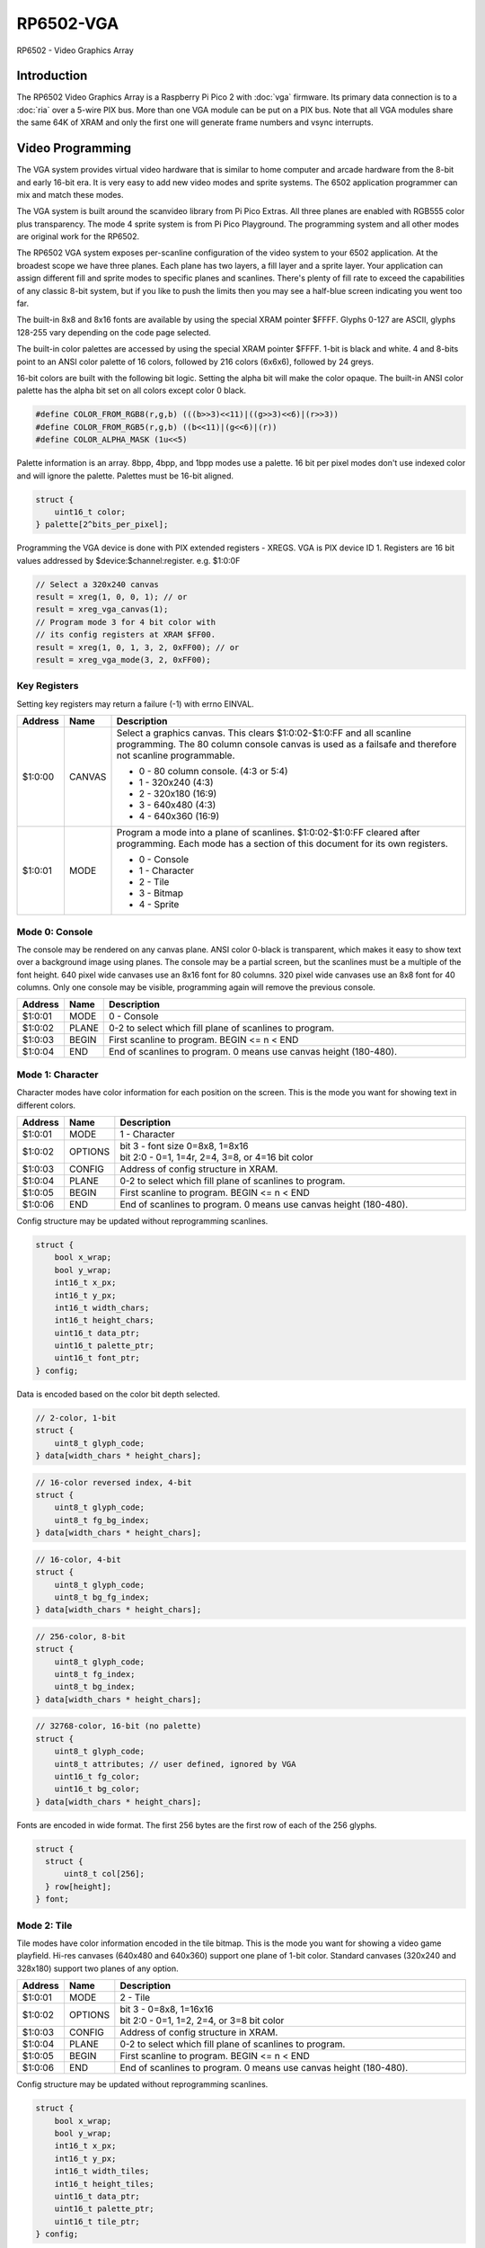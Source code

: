 ==================================
RP6502-VGA
==================================

RP6502 - Video Graphics Array

Introduction
=============

The RP6502 Video Graphics Array is a Raspberry Pi Pico 2 with
:doc:`vga` firmware. Its primary data connection is to a :doc:`ria`
over a 5-wire PIX bus. More than one VGA module can be put on a PIX
bus. Note that all VGA modules share the same 64K of XRAM and only
the first one will generate frame numbers and vsync interrupts.

Video Programming
==================

The VGA system provides virtual video hardware that is similar
to home computer and arcade hardware from the 8-bit and early
16-bit era. It is very easy to add new video modes and sprite
systems. The 6502 application programmer can mix and match these
modes.

The VGA system is built around the scanvideo library from Pi
Pico Extras. All three planes are enabled with RGB555 color plus
transparency. The mode 4 sprite system is from Pi Pico Playground.
The programming system and all other modes are original work for
the RP6502.

The RP6502 VGA system exposes per-scanline configuration of the
video system to your 6502 application. At the broadest scope we
have three planes. Each plane has two layers, a fill layer and a
sprite layer. Your application can assign different fill and
sprite modes to specific planes and scanlines. There's plenty of
fill rate to exceed the capabilities of any classic 8-bit system,
but if you like to push the limits then you may see a half-blue
screen indicating you went too far.

The built-in 8x8 and 8x16 fonts are available by using the special
XRAM pointer $FFFF. Glyphs 0-127 are ASCII, glyphs 128-255 vary
depending on the code page selected.

The built-in color palettes are accessed by using the special XRAM
pointer $FFFF. 1-bit is black and white. 4 and 8-bits point to an
ANSI color palette of 16 colors, followed by 216 colors (6x6x6),
followed by 24 greys.

16-bit colors are built with the following bit logic. Setting the
alpha bit will make the color opaque. The built-in ANSI color
palette has the alpha bit set on all colors except color 0 black.

.. code-block:: C

  #define COLOR_FROM_RGB8(r,g,b) (((b>>3)<<11)|((g>>3)<<6)|(r>>3))
  #define COLOR_FROM_RGB5(r,g,b) ((b<<11)|(g<<6)|(r))
  #define COLOR_ALPHA_MASK (1u<<5)

Palette information is an array. 8bpp, 4bpp, and 1bpp modes use a
palette. 16 bit per pixel modes don't use indexed color and will
ignore the palette. Palettes must be 16-bit aligned.

.. code-block:: C

  struct {
      uint16_t color;
  } palette[2^bits_per_pixel];


Programming the VGA device is done with PIX extended registers -
XREGS. VGA is PIX device ID 1. Registers are 16 bit values addressed
by $device:$channel:register. e.g. $1:0:0F

.. code-block:: C

    // Select a 320x240 canvas
    result = xreg(1, 0, 0, 1); // or
    result = xreg_vga_canvas(1);
    // Program mode 3 for 4 bit color with
    // its config registers at XRAM $FF00.
    result = xreg(1, 0, 1, 3, 2, 0xFF00); // or
    result = xreg_vga_mode(3, 2, 0xFF00);

Key Registers
-------------

Setting key registers may return a failure (-1) with errno EINVAL.

.. list-table::
  :widths: 5 5 90
  :header-rows: 1

  * - Address
    - Name
    - Description
  * - $1:0:00
    - CANVAS
    - Select a graphics canvas. This clears $1:0:02-$1:0:FF and all
      scanline programming. The 80 column console canvas is used as
      a failsafe and therefore not scanline programmable.

      * 0 - 80 column console. (4:3 or 5:4)
      * 1 - 320x240 (4:3)
      * 2 - 320x180 (16:9)
      * 3 - 640x480 (4:3)
      * 4 - 640x360 (16:9)

  * - $1:0:01
    - MODE
    - Program a mode into a plane of scanlines.
      $1:0:02-$1:0:FF cleared after programming. Each mode has a
      section of this document for its own registers.

      * 0 - Console
      * 1 - Character
      * 2 - Tile
      * 3 - Bitmap
      * 4 - Sprite


Mode 0: Console
---------------

The console may be rendered on any canvas plane. ANSI color 0-black
is transparent, which makes it easy to show text over a background
image using planes. The console may be a partial screen, but the
scanlines must be a multiple of the font height. 640 pixel wide
canvases use an 8x16 font for 80 columns. 320 pixel wide canvases
use an 8x8 font for 40 columns. Only one console may be visible,
programming again will remove the previous console.

.. list-table::
  :widths: 5 5 90
  :header-rows: 1

  * - Address
    - Name
    - Description
  * - $1:0:01
    - MODE
    - 0 - Console
  * - $1:0:02
    - PLANE
    - 0-2 to select which fill plane of scanlines to program.
  * - $1:0:03
    - BEGIN
    - First scanline to program. BEGIN \<= n \< END
  * - $1:0:04
    - END
    - End of scanlines to program. 0 means use canvas height (180-480).


Mode 1: Character
-----------------

Character modes have color information for each position on the
screen. This is the mode you want for showing text in different
colors.

.. list-table::
  :widths: 5 5 90
  :header-rows: 1

  * - Address
    - Name
    - Description
  * - $1:0:01
    - MODE
    - 1 - Character
  * - $1:0:02
    - OPTIONS
    - | bit 3 - font size 0=8x8, 1=8x16
      | bit 2:0 - 0=1, 1=4r, 2=4, 3=8, or 4=16 bit color
  * - $1:0:03
    - CONFIG
    - Address of config structure in XRAM.
  * - $1:0:04
    - PLANE
    - 0-2 to select which fill plane of scanlines to program.
  * - $1:0:05
    - BEGIN
    - First scanline to program. BEGIN \<= n \< END
  * - $1:0:06
    - END
    - End of scanlines to program. 0 means use canvas height
      (180-480).

Config structure may be updated without reprogramming scanlines.

.. code-block:: C

  struct {
      bool x_wrap;
      bool y_wrap;
      int16_t x_px;
      int16_t y_px;
      int16_t width_chars;
      int16_t height_chars;
      uint16_t data_ptr;
      uint16_t palette_ptr;
      uint16_t font_ptr;
  } config;

Data is encoded based on the color bit depth selected.

.. code-block:: C

  // 2-color, 1-bit
  struct {
      uint8_t glyph_code;
  } data[width_chars * height_chars];

.. code-block:: C

  // 16-color reversed index, 4-bit
  struct {
      uint8_t glyph_code;
      uint8_t fg_bg_index;
  } data[width_chars * height_chars];

.. code-block:: C

  // 16-color, 4-bit
  struct {
      uint8_t glyph_code;
      uint8_t bg_fg_index;
  } data[width_chars * height_chars];

.. code-block:: C

  // 256-color, 8-bit
  struct {
      uint8_t glyph_code;
      uint8_t fg_index;
      uint8_t bg_index;
  } data[width_chars * height_chars];

.. code-block:: C

  // 32768-color, 16-bit (no palette)
  struct {
      uint8_t glyph_code;
      uint8_t attributes; // user defined, ignored by VGA
      uint16_t fg_color;
      uint16_t bg_color;
  } data[width_chars * height_chars];

Fonts are encoded in wide format. The first 256 bytes are the first
row of each of the 256 glyphs.

.. code-block:: C

  struct {
    struct {
        uint8_t col[256];
    } row[height];
  } font;


Mode 2: Tile
------------

Tile modes have color information encoded in the tile bitmap. This is
the mode you want for showing a video game playfield. Hi-res canvases
(640x480 and 640x360) support one plane of 1-bit color. Standard
canvases (320x240 and 328x180) support two planes of any option.

.. list-table::
  :widths: 5 5 90
  :header-rows: 1

  * - Address
    - Name
    - Description
  * - $1:0:01
    - MODE
    - 2 - Tile
  * - $1:0:02
    - OPTIONS
    - | bit 3 - 0=8x8, 1=16x16
      | bit 2:0 - 0=1, 1=2, 2=4, or 3=8 bit color
  * - $1:0:03
    - CONFIG
    - Address of config structure in XRAM.
  * - $1:0:04
    - PLANE
    - 0-2 to select which fill plane of scanlines to program.
  * - $1:0:05
    - BEGIN
    - First scanline to program. BEGIN \<= n \< END
  * - $1:0:06
    - END
    - End of scanlines to program. 0 means use canvas height
      (180-480).

Config structure may be updated without reprogramming scanlines.

.. code-block:: C

  struct {
      bool x_wrap;
      bool y_wrap;
      int16_t x_px;
      int16_t y_px;
      int16_t width_tiles;
      int16_t height_tiles;
      uint16_t data_ptr;
      uint16_t palette_ptr;
      uint16_t tile_ptr;
  } config;

Data is a matrix of tile ids with 0,0 at the top left.

.. code-block:: C

  struct {
      uint8_t tile_id;
  } data[width_tiles * height_tiles];

Tiles are encoded in "tall" bitmap format.

.. code-block:: C

  // 8x8 tiles
  struct {
      struct {
          uint8_t cols[bpp];
      } rows[8];
  } tile[up_to_256];

  // 16x16 tiles
  struct {
      struct {
          uint8_t cols[2*bpp];
      } rows[16];
  } tile[up_to_256];


Mode 3: Bitmap
--------------

Every pixel can be its own color. 64K XRAM limits the full screen
color depth. Monochrome at 640x480, 16 colors at 320x240, 256 colors
for 320x180 (16:9).

.. list-table::
  :widths: 5 5 90
  :header-rows: 1

  * - Address
    - Name
    - Description
  * - $1:0:01
    - MODE
    - 3 - Bitmap
  * - $1:0:02
    - OPTIONS
    - | bit 3 - reverse bit order
      | bit 2:0 - 0=1, 1=2, 2=4, 3=8, or 4=16 bit color
  * - $1:0:03
    - CONFIG
    - Address of config structure in XRAM.
  * - $1:0:04
    - PLANE
    - 0-2 to select which fill plane of scanlines to program.
  * - $1:0:05
    - BEGIN
    - First scanline to program. BEGIN \<= n \< END
  * - $1:0:06
    - END
    - End of scanlines to program. 0 means use canvas height
      (180-480).

Config structure may be updated without reprogramming scanlines.

.. code-block:: C

  struct {
      bool x_wrap;
      bool y_wrap;
      int16_t x_px;
      int16_t y_px;
      int16_t width_px;
      int16_t height_px;
      uint16_t data_ptr;
      uint16_t palette_ptr;
  } config;

Data is the color information packed down to the bit level. 16-bit
color encodes the color directly as data. 1, 4, and 8 bit color
encodes a palette index as data.

Bit order is traditionally done so that left and right bit shift
operations match pixel movement on screen. The reverse bits option
change the bit order of 1 and 4 bit modes so bit-level manipulation
code is slightly faster and smaller.

Data for 16 bit color must be 16 bit aligned.

.. code-block:: C

  struct {
      struct {
          uint8_t cols[(width_px * bit_depth + 7) / 8];
      } rows[height_px];
  } data;


Mode 4: Sprite
--------------

Sprites may be drawn over each fill plane. This is the 16-bit sprite
system from the Pi Pico Playground. Lower bit depths are planned for
a different mode.

.. list-table::
  :widths: 5 5 90
  :header-rows: 1

  * - Address
    - Name
    - Description
  * - $1:0:01
    - MODE
    - 4 - Sprite
  * - $1:0:02
    - OPTIONS
    - | bit 1 - affine
  * - $1:0:03
    - CONFIG
    - | Address of config array in XRAM.
  * - $1:0:04
    - LENGTH
    - Length of config array array in XRAM.
  * - $1:0:05
    - PLANE
    - 0-2 to select which sprite plane of scanlines to program.
  * - $1:0:06
    - BEGIN
    - First scanline to program. BEGIN \<= n \< END
  * - $1:0:07
    - END
    - End of scanlines to program. 0 means use canvas height
      (180-480).

Unused sprites should be moved off screen. Non-affine sprites use this
config structure.

.. code-block:: C

  struct {
    int16_t x_pos_px;
    int16_t y_pos_px;
    uint16_t xram_sprite_ptr;
    uint8_t log_size;
    bool has_opacity_metadata;
  } config[LENGTH];

Affine sprites apply a 3x3 matrix transform. These are slower than
plain sprites. Only the first two rows of the matrix is useful, which
is why there's only six transform values. These are in signed 8.8
fixed point format.

.. code-block:: C

  struct {
    int16_t transform[6];
    int16_t x_pos_px;
    int16_t y_pos_px;
    uint16_t xram_sprite_ptr;
    uint8_t log_size;
    bool has_opacity_metadata;
  } config[LENGTH];


Sprite image data is an array of 16 bit colors.

.. code-block:: C

  struct {
    struct {
        uint16_t color[2^log_size];
    } rows[2^log_size];
  } sprite;


Control Channel $F
------------------

These registers are managed by the RIA. Do not distribute applications
that set these.

.. list-table::
  :widths: 5 5 90
  :header-rows: 1

  * - Address
    - Name
    - Description
  * - $1:F:00
    - DISPLAY
    - This sets the aspect ratio of your display. This also resets
      CANVAS to the console.

      * 0 - VGA (4:3) 640x480
      * 1 - HD (16:9) 640x480 and 1280x720
      * 2 - SXGA (5:4) 1280x1024

  * - $1:F:01
    - CODEPAGE
    - Set code page for built-in font.
  * - $1:F:02
    - UART
    - Set baud rate. Reserved, not implemented.
  * - $1:F:03
    - UART_TX
    - Alternate path for UART Tx when using backchannel.
  * - $1:F:04
    - BACKCHAN
    - Control using UART Tx as backchannel.

      * 0 - Disable
      * 1 - Enable
      * 2 - Request


Backchannel
===========

Because the PIX bus is unidirectional, it can't be used for sending
data from the VGA system back to the RIA. Using the UART Rx path is
undesirable since there would be framing overhead or unusable control
characters. Since there is a lot of unused bandwidth on the PIX bus,
which is only used when the 6502 is writing to XRAM, it can be used
for the UART Tx path allowing the UART Tx pin to switch directions.

This is not interesting to the 6502 programmer as it happens
automatically. It is documented mainly for the hardware explorers
who might be probing UART Tx.

Values 0x00 to 0x7F are used to send a version string as ASCII
terminated with a 0x0D or 0x0A. This must be sent immediately after
the backchannel enable message is received for it to be displayed as
part of the boot message. It may be updated any time after that and
inspected with the ``status`` monitor command, but currently there is
no reason to do so.

When bit 0x80 is set, the 0x70 bits indicate the command type, and the
0x0F bits are a scalar for the command.

0x80 VSYNC - The scalar will increment and be used for the LSB of the
RIA_VSYNC register.

0x90 OP_ACK - Some XREG locations are triggers for remote calls which
may fail or take time to complete. This acknowledges a successful
completion.

0xA0 OP_NAK - This acknowledges a failure.


Terminal
========

The RP6502 VGA system includes a color ANSI terminal attached as the
console. This terminal does not require flow control to keep up with
115200 bps.

C0 control codes
----------------

.. list-table::
  :widths: 5 5 5 5 80
  :header-rows: 1

  * - \^
    - C0
    - Abbr
    - Name
    - Effect
  * - ^H
    - 0x08
    - BS
    - Backspace
    - Move cursor left.
  * - ^I
    - 0x09
    - HT
    - Tab
    - Move cursor right to multiple of 8 column.
  * - ^J
    - 0x0A
    - LF
    - Line Feed
    - Move to next line.
  * - ^L
    - 0x0C
    - FF
    - Form Feed
    - Clear screen and move cursor to top row.
  * - ^M
    - 0x0D
    - CR
    - Carriage Return
    - Move cursor to first column.
  * - ^[
    - 0x1B
    - ESC
    - Escape
    - Start an escape sequence.

Fe Escape Sequences
-------------------

.. list-table::
  :widths: 15 5 5 75
  :header-rows: 1

  * - Code
    - Abbr
    - Name
    - Effect
  * - ESC \[
    - CSI
    - Control Sequence Inducer
    - Begins most of the interesting sequences.
  * - ESC N
    - SS2
    - Single Shift Two
    - No SS2 commands implemented.
  * - ESC O
    - SS3
    - Single Shift Three
    - No SS3 commands implemented.
  * - ESC c
    - RIS
    - Reset to Initial State
    - Completely resets the terminal.


CSI Sequences
-------------

Missing numbers are treated as 0. Some functions, like cursor
movement, treat 0 as 1 to be useful without parameters.

.. list-table::
  :widths: 15 5 5 75
  :header-rows: 1

  * - Code
    - Abbr
    - Name
    - Effect
  * - CSI n A
    - CUU
    - Cursor Up
    - Move the cursor n cells up.
  * - CSI n B
    - CUD
    - Cursor Down
    - Move the cursor n cells down.
  * - CSI n C
    - CUF
    - Cursor Forward
    - Move the cursor n cells right.
  * - CSI n D
    - CUB
    - Cursor Back
    - Move the cursor n cells left.
  * - CSI n P
    - DCH
    - Delete Character
    - Delete n cells, move line left.
  * - CSI n ; m H
    - CUP
    - Cursor Position
    - Move the cursor to row n column m. 1-indexed.
  * - CSI n J
    - ED
    - Erase in Display
    - - 0: Erases from the cursor position to the end of the
        screen.
      - 1: Erases from the beginning of the screen to the cursor
        position.
      - 2, 3: Erases the entire screen.
  * - CSI n K
    - EL
    - Erase in Line
    - - 0: Erases from the cursor position to the end of the line.
      - 1: Erases from the beginning of the line to the cursor
        position.
      - 2: Erases the entire line.
  * - CSI n m
    - SGR
    - Select Graphic Rendition
    - Selects colors and styles.
  * - CSI 6n
    - DSR
    - Device Status Report
    - Responds with the cursor position (CPR) ESC\[n;mR, where n is
      the row and m is the column. 1-indexed.
  * - CSI s
    - SCP
    - Save Current Cursor Position
    - Save cursor row and col for retrieval with RCP.
  * - CSI u
    - RCP
    - Restore Saved Cursor Position
    - Moves cursor to position stored by SCP.


SGR Parameters
--------------
Multiple parameters may be sent separated by semicolons. Reset is
performed if no codes (CSI m).

.. list-table::
  :widths: 10 20 70
  :header-rows: 1

  * - n
    - Name
    - Effect
  * - 0
    - Reset or normal
    - White (7) foreground, black (0) background.
  * - 1
    - Bold intensity
    - Brighter foreground colors. Colors 0-7 brightened.
  * - 5
    - Blink
    - Some ANSI art uses this to brighten the background color.
      It's a quirk of ANSI.SYS on IBM VGA.
  * - 22
    - Normal intensity
    - Normal foreground colors. Colors 8-15 dimmed.
  * - 25
    - Blink off
    - Returns to normal intensity background.
  * - 30-37
    - Set foreground color
    - Colors 0-7
  * - 38
    - Set foreground color
    - Followed by 1 or 5;n or 2;r;g;b or 2::r:g:b
  * - 39
    - Default foreground color
    - Color 7 white.
  * - 40-47
    - Set background color
    - Colors 0-7
  * - 48
    - Set background color
    - Followed by 1 or 5;n or 2;r;g;b or 2::r:g:b
  * - 49
    - Default background color
    - Color 0 transparent black.
  * - 90-97
    - Set bright foreground color
    - Colors 8-15
  * - 100-107
    - Set bright background color
    - Colors 8-15
